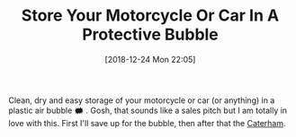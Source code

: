#+ORG2BLOG:
#+BLOG: wisdomandwonder
#+POSTID: 10823
#+DATE: [2018-12-24 Mon 22:05]
#+OPTIONS: toc:nil num:nil todo:nil pri:nil tags:nil ^:nil
#+CATEGORY: Motorcycle
#+TAGS: Motorcycle, Maintenance
#+TITLE: Store Your Motorcycle Or Car In A Protective Bubble

Clean, dry and easy storage of your motorcycle or car (or anything) in a
plastic air bubble 🗰
. Gosh, that sounds like a sales pitch but I am totally in
love with this. First I'll save up for the bubble, then after that the
[[https://www.caterhamcars.com/en][Caterham]].

